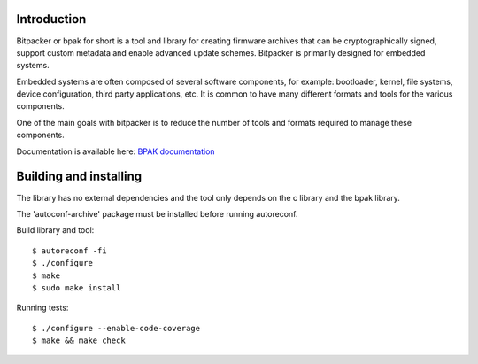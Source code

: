 .. image:: docs/bitpacker.svg
    :width: 10 %
.. image:: https://codecov.io/gh/jonasblixt/bpak/branch/master/graph/badge.svg
  :target: https://codecov.io/gh/jonasblixt/bpak
.. image:: https://github.com/jonasblixt/bpak/actions/workflows/build.yml/badge.svg
    :target: https://github.com/jonasblixt/bpak/actions/workflows/build.yml
.. image:: https://scan.coverity.com/projects/20419/badge.svg
    :target: https://scan.coverity.com/projects/jonasblixt-bpak
.. image:: https://readthedocs.org/projects/bpak/badge/?version=latest
    :target: https://bpak.readthedocs.io/en/latest/?badge=latest
    :alt: Documentation Status

------------
Introduction
------------

Bitpacker or bpak for short is a tool and library for creating firmware archives
that can be cryptographically signed, support custom metadata and enable
advanced update schemes. Bitpacker is primarily designed for embedded systems.

Embedded systems are often composed of several software components, for example:
bootloader, kernel, file systems, device configuration, third party applications,
etc. It is common to have many different formats and tools for the various
components.

One of the main goals with bitpacker is to reduce the number of tools and
formats required to manage these components.

Documentation is available here: `BPAK documentation`_

-----------------------
Building and installing
-----------------------

The library has no external dependencies and the tool only depends on the c
library and the bpak library.

The 'autoconf-archive' package must be installed before running autoreconf.

Build library and tool::

    $ autoreconf -fi
    $ ./configure
    $ make
    $ sudo make install

Running tests::

    $ ./configure --enable-code-coverage
    $ make && make check

.. _BPAK documentation: http://bpak.readthedocs.io/en/latest
